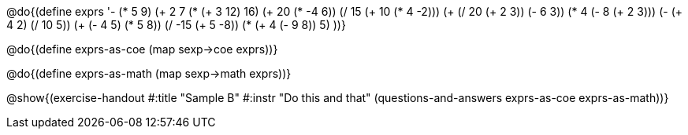 @do{(define exprs '((- (* 5 9) (+ 2 7))
                 (* (+ 3 12) 16)
                 (+ 20 (* -4 6))
                 (/ 15 (+ 10 (* 4 -2)))
                 (+ (/ 20 (+ 2 3)) (- 6 3))
                 (* 4 (- 8 (+ 2 3)))
                 (- (+ 4 2) (/ 10 5))
                 (+ (- 4 5) (* 5 8))
                 (/ -15 (+ 5 -8))
                 (* (+ 4 (- 9 8)) 5)
                 ))}

@do{(define exprs-as-coe
(map sexp->coe  exprs))}

@do{(define exprs-as-math
(map sexp->math  exprs))}

@show{(exercise-handout
#:title "Sample B"
#:instr "Do this and that"
(questions-and-answers exprs-as-coe exprs-as-math))} 
